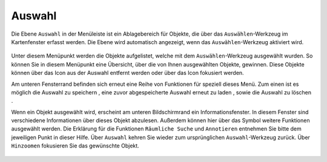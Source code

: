 Auswahl
=======

Die Ebene |select| ``Auswahl`` in der Menüleiste |menu| ist ein Ablagebereich für Objekte, die über das |select|  ``Auswählen``-Werkzeug im Kartenfenster erfasst werden. Die Ebene wird automatisch angezeigt, wenn das ``Auswählen``-Werkzeug aktiviert wird.

 .. figure:: ../../../screenshots/de/client-user/select.png
   :align: center

Unter diesem Menüpunkt werden die Objekte aufgelistet, welche mit dem ``Auswählen``-Werkzeug ausgewählt wurden. So können Sie in diesem Menüpunkt eine Übersicht, über die von Ihnen ausgewählten Objekte, gewinnen. Diese Objekte können über das |delete| Icon aus der Auswahl entfernt werden oder über das |fokus| Icon fokusiert werden.

Am unteren Fensterrand befinden sich erneut eine Reihe von Funktionen für speziell dieses Menü. Zum einen ist es möglich die Auswahl zu speichern |save|, eine zuvor abgespeicherte Auswahl erneut zu laden |load|, sowie die Auswahl zu löschen |delete_marking|.

Wenn ein Objekt ausgewählt wird, erscheint am unteren Bildschirmrand ein Informationsfenster. In diesem Fenster sind verschiedene Informationen über dieses Objekt abzulesen. Außerdem können hier über das |settings| Symbol weitere Funktionen ausgewählt werden. Die Erklärung für die Funktionen ``Räumliche Suche`` und ``Annotieren`` entnehmen Sie bitte dem jeweiligen Punkt in dieser Hilfe. Über ``Auswahl`` kehren Sie wieder zum ursprünglichen ``Auswahl``-Werkzeug zurück. Über |fokus| ``Hinzoomen`` fokusieren Sie das gewünschte Objekt.




 .. |menu| image:: ../../../images/baseline-menu-24px.svg
   :width: 30em
 .. |select| image:: ../../../images/gbd-icon-auswahl-01.svg
   :width: 30em
 .. |delete| image:: ../../../images/sharp-remove_circle_outline-24px.svg
   :width: 30em
 .. |fokus| image:: ../../../images/sharp-center_focus_weak-24px.svg
   :width: 30em
 .. |save| image:: ../../../images/sharp-save-24px.svg
   :width: 30em
 .. |load| image:: ../../../images/gbd-icon-ablage-oeffnen-01.svg
   :width: 30em
 .. |delete_marking| image:: ../../../images/sharp-delete_forever-24px.svg
   :width: 30em
 .. |settings| image:: ../../../images/round-settings-24px.svg
   :width: 30em

